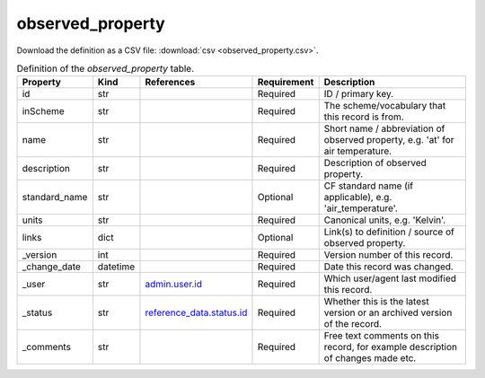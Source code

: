 observed_property
====

Download the definition as a CSV file: :download:`csv <observed_property.csv>`.

.. csv-table:: Definition of the *observed_property* table.
   :header: "Property","Kind","References","Requirement","Description"

   ".. _id:

   id","str",,"Required","ID / primary key."
   ".. _inScheme:

   inScheme","str",,"Required","The scheme/vocabulary that this record is from."
   ".. _name:

   name","str",,"Required","Short name / abbreviation of observed property, e.g. 'at' for air temperature."
   ".. _description:

   description","str",,"Required","Description of observed property."
   ".. _standard_name:

   standard_name","str",,"Optional","CF standard name (if applicable), e.g. 'air_temperature'."
   ".. _units:

   units","str",,"Required","Canonical units, e.g. 'Kelvin'."
   ".. _links:

   links","dict",,"Optional","Link(s) to definition / source of observed property."
   ".. _version:

   _version","int",,"Required","Version number of this record."
   ".. _change_date:

   _change_date","datetime",,"Required","Date this record was changed."
   ".. _user:

   _user","str","`admin.user.id <../admin/user.html#id>`_","Required","Which user/agent last modified this record."
   ".. _status:

   _status","str","`reference_data.status.id <../reference_data/status.html#id>`_","Required","Whether this is the latest version or an archived version of the record."
   ".. _comments:

   _comments","str",,"Required","Free text comments on this record, for example description of changes made etc."

